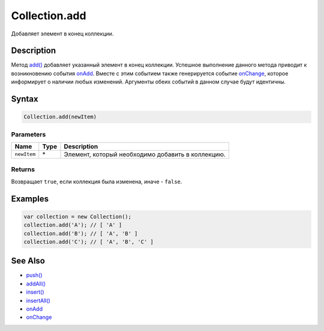 Collection.add
==============

Добавляет элемент в конец коллекции.

Description
-----------

Метод `add() <../Collection.add.html>`__ добавляет указанный элемент в конец
коллекции. Успешное выполнение данного метода приводит к возникновению
события `onAdd <../Collection.onAdd.html>`__. Вместе с этим событием также
генерируется событие `onChange <../Collection.onChange.html>`__, которое
информирует о наличии любых изменений. Аргументы обеих событий в данном
случае будут идентичны.

Syntax
------

.. code:: js

    Collection.add(newItem)

Parameters
~~~~~~~~~~

.. list-table::
   :header-rows: 1

   * - Name
     - Type
     - Description
   * - ``newItem``
     - \*
     - Элемент, который необходимо добавить в коллекцию.


Returns
~~~~~~~

Возвращает ``true``, если коллекция была изменена, иначе - ``false``.

Examples
--------

.. code:: js

    var collection = new Collection();
    collection.add('A'); // [ 'A' ]
    collection.add('B'); // [ 'A', 'B' ]
    collection.add('C'); // [ 'A', 'B', 'C' ]

See Also
--------

-  `push() <../Collection.push.html>`__
-  `addAll() <../Collection.addAll.html>`__
-  `insert() <../Collection.insert.html>`__
-  `insertAll() <../Collection.insertAll.html>`__
-  `onAdd <../Collection.onAdd.html>`__
-  `onChange <../Collection.onChange.html>`__
